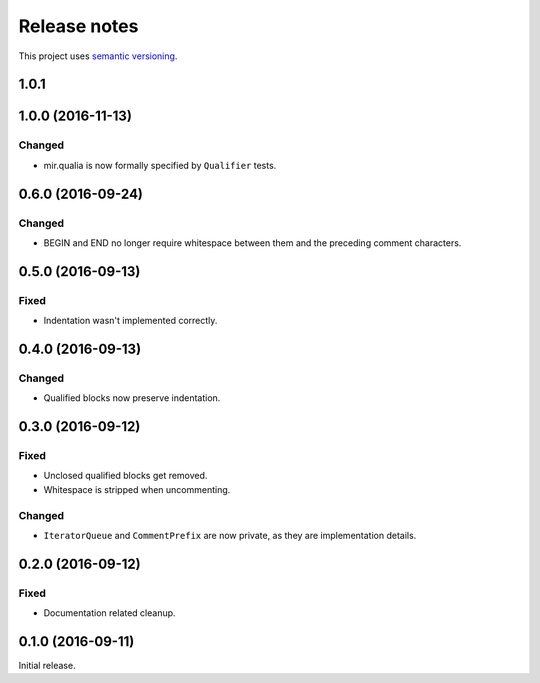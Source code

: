 Release notes
=============

This project uses `semantic versioning <http://semver.org/>`_.

1.0.1
-----

1.0.0 (2016-11-13)
------------------

Changed
^^^^^^^

- mir.qualia is now formally specified by ``Qualifier`` tests.

0.6.0 (2016-09-24)
------------------

Changed
^^^^^^^

- BEGIN and END no longer require whitespace between them and the preceding
  comment characters.

0.5.0 (2016-09-13)
------------------

Fixed
^^^^^

- Indentation wasn't implemented correctly.

0.4.0 (2016-09-13)
------------------

Changed
^^^^^^^

- Qualified blocks now preserve indentation.

0.3.0 (2016-09-12)
------------------

Fixed
^^^^^

- Unclosed qualified blocks get removed.
- Whitespace is stripped when uncommenting.

Changed
^^^^^^^

- ``IteratorQueue`` and ``CommentPrefix`` are now private, as they are
  implementation details.

0.2.0 (2016-09-12)
------------------

Fixed
^^^^^

- Documentation related cleanup.

0.1.0 (2016-09-11)
------------------

Initial release.
